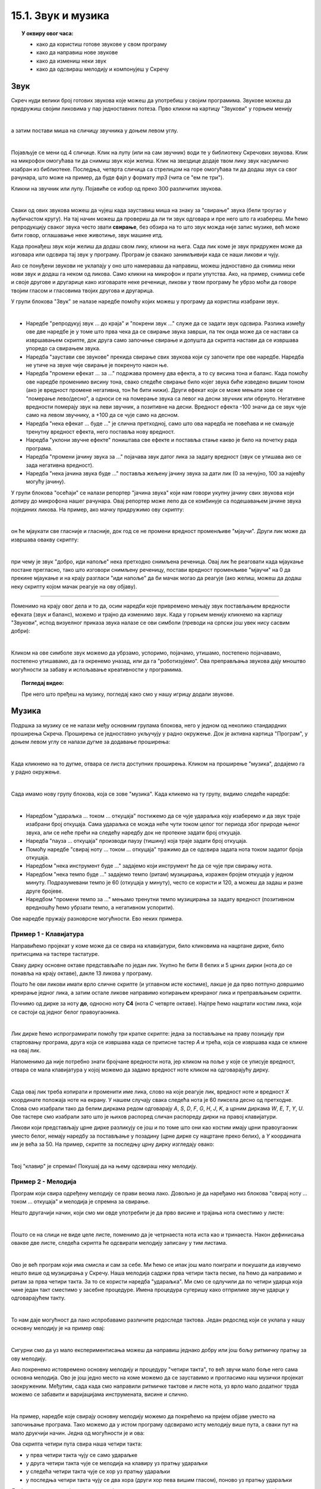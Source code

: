
~~~~~~~~~~~~~~~~~~~
15.1. Звук и музика
~~~~~~~~~~~~~~~~~~~

.. topic:: У оквиру овог часа:

    - како да користиш готове звукове у свом програму
    - како да направиш нове звукове
    - како да измениш неки звук
    - како да одсвираш мелодију и компонујеш у Скречу

.. infonote::

    **Упозорење:** пре него што почнемо да користимо звуке и музику у Скречу, скрећемо ти пажњу да гласни звуци могу да оштете слух, нарочито ако користиш слушалице. Да предупредиш случајно пуштање врло гласних звукова, било би добро да пре слушања било ког звука утишаш своје звучнике или слушалице, а затим их постепено појачаваш до нивоа који ти одговара.

Звук
~~~~

Скреч нуди велики број готових звукова које можеш да употребиш у својим програмима. Звукове можеш да придружиш својим ликовима у пар једноставних потеза. Прво кликни на картицу "Звукови" у горњем менију

.. image:: ../../_images/S3_15_zvuk/zvukovi_meni.png
    :width: 500
    :align: center

|

а затим постави миша на сличицу звучника у доњем левом углу.

.. image:: ../../_images/S3_15_zvuk/zvukovi_dodavanje.png
    :width: 300
    :align: center

|

Појављује се мени од 4 сличице. Клик на лупу (или на сам звучник) води те у библиотеку Скречових звукова. Клик на микрофон омогућава ти да снимиш звук који желиш. Клик на звездице додаје твом лику звук насумично изабран из библиотеке. Последња, четврта сличица са стрелицом на горе омогућава ти да додаш звук са свог рачунара, што може на пример, да буде фајл у формату *mp3* (чита се "ем пе три").

Кликни на звучник или лупу. Појавиће се избор од преко 300 различитих звукова.

.. image:: ../../_images/S3_15_zvuk/zvukovi_izbor.png
    :width: 700
    :align: center

|

Сваки од ових звукова можеш да чујеш када зауставиш миша на знаку за "свирање" звука (бели троугао у љубичастом кругу). На тај начин можеш да провериш да ли ти звук одговара и пре него што га изабереш. Ми ћемо репродукцију сваког звука често звати **свирање**, без обзира на то што звук можда није запис музике, већ може бити говор, оглашавање неке животиње, звук машине итд.

Када пронађеш звук који желиш да додаш свом лику, кликни на њега. Сада лик коме је звук придружен може да изговара или одсвира тај звук у програму. Програм је свакако занимљивији када се наши ликови и чују. 

Ако се понуђени звукови не уклапају у оно што намераваш да направиш, можеш једноставно да снимиш неки нови звук и додаш га неком од ликова. Само кликни на микрофон и прати упутства. Ако, на пример, снимиш себе и своје другове и другарице како изговарате неке реченице, ликови у твом програму ће убрзо моћи да говоре твојим гласом и гласовима твојих другова и другарица.

У групи блокова "Звук" зе налазе наредбе помоћу којих можеш у програму да користиш изабрани звук.

.. image:: ../../_images/S3_15_zvuk/zvukovi_upotreba.png
    :width: 475
    :align: center

|

- Наредбе "репродукуј звук ... до краја" и "покрени звук ..." служе да се задати звук одсвира. Разлика између ове две наредбе је у томе што прва чека да се свирање звука заврши, па тек онда може да се настави са извршавањем скрипте, док друга само започиње свирање и допушта да скрипта настави да се извршава упоредо са свирањем звука.
- Наредба "заустави све звукове" прекида свирање свих звукова који су започети пре ове наредбе. Наредба не утиче на звуке чије свирање је покренуто након ње.
- Наредба "промени ефекат ... за ..." подржава промену два ефекта, а то су висина тона и баланс. Када помоћу ове наредбе променимо висину тона, свако следеће свирање било којег звука биће изведено вишим тоном (ако је вредност промене негативна, тон ће бити нижи). Други ефекат који се може мењати зове се "померање лево/десно", а односи се на померање звука са левог на десни звучник или обрнуто. Негативне вредности померају звук на леви звучник, а позитивне на десни. Вредност ефекта -100 значи да се звук чује само на левом звучнику, а +100 да се чује само на десном.
- Наредба "нека ефекат ... буде ..." је слична претходној, само што ова наредба не повећава и не смањује тренутну вредност ефекта, него поставља нову вредност.
- Наредба "уклони звучне ефекте" поништава све ефекте и поставља стање какво је било на почетку рада програма.
- Наредба "промени јачину звука за ..." појачава звук датог лика за задату вредност (звук се утишава ако се зада негативна вредност).
- Наредба "нека јачина звука буде ..." поставља жељену јачину звука за дати лик (0 за нечујно, 100 за најевћу могућу јачину).

У групи блокова "осећаји" се налази репортер "јачина звука" који нам говори укупну јачину свих звукова који допиру до микрофона нашег рачунара. Овај репортер може лепо да се комбинује са подешавањем јачине звука појединих ликова. На пример, ако мачку придружимо ову скрипту:

.. image:: ../../_images/S3_15_zvuk/zvukovi_maca_hoce_napolje.png
    :width: 336
    :align: center

|

он ће мјаукати све гласније и гласније, док год се не промени вредност променљиве "мјаучи". Други лик може да извршава овакву скрипту:

.. image:: ../../_images/S3_15_zvuk/zvukovi_dobro_idi_napolje.png
    :width: 450
    :align: center

|

при чему је звук "добро, иди напоље" нека претходно снимљена реченица. Овај лик ће реаговати када мјаукање постане прегласно, тако што изговори снимљену реченицу, постави вредност променљиве "мјаучи" на 0 да прекине мјаукање и на крају разгласи "иди напоље" да би мачак могао да реагује (ако желиш, можеш да додаш неку скрипту којом мачак реагује на ову објаву).

~~~~

Поменимо на крају овог дела и то да, осим наредби које привремено мењају звук постављањем вредности ефеката (звук и баланс), можемо и трајно да изменимо звук. Када у горњем менију кликнемо на картицу "Звукови", испод визуелног приказа звука налазе се ови симболи (преводи на српски још увек нису сасвим добри):

.. image:: ../../_images/S3_15_zvuk/zvukovi_edit.png
    :width: 600
    :align: center

|

Кликом на ове симболе звук можемо да убрзамо, успоримо, појачамо, утишамо, постепено појачавамо, постепено утишавамо, да га окренемо уназад, или да га "роботизујемо". Ова преправљања звукова дају мноштво могућности за забаву и испољавање креативности у програмима.

.. topic:: Погледај видео:

   Пре него што пређеш на музику, погледај како смо у нашу игрицу додали звукове.  

    .. ytpopup:: uystTq3ubOo
        :width: 735
        :height: 415
        :align: center 


Музика
~~~~~~

Подршка за музику се не налази међу основним групама блокова, него у једном од неколико стандардних проширења Скреча. Проширења се једноставно укључују у радно окружење. Док је активна картица "Програм", у доњем левом углу се налази дугме за додавање проширења:

.. image:: ../../_images/S3_15_zvuk/muzika_prosirenja1.png
    :width: 100
    :align: center

|

Када кликнемо на то дугме, отвара се листа доступних проширења. Кликом на проширење "музика", додајемо га у радно окружење.

.. image:: ../../_images/S3_15_zvuk/muzika_prosirenja2.jpg
    :width: 500
    :align: center

|

Сада имамо нову групу блокова, која се зове "музика". Када кликемо на ту групу, видимо следеће наредбе:

.. image:: ../../_images/S3_15_zvuk/muzika_komande.png
    :width: 636
    :align: center

|

- Наредбом "удараљка ... током ... откуцаја" постижемо да се чује удараљка коју изаберемо и да звук траје изабрани број откуцаја. Сама удараљка се можда неће чути током целог тог периода због природе њеног звука, али се неће прећи на следећу наредбу док не протекне задати број откуцаја.
- Наредба "пауза ... откуцаја" производи паузу (тишину) која траје задати број откуцаја.
- Помоћу наредбе "свирај ноту ... током ... откуцаја" тражимо да се одсвира задата нота током задатог броја откуцаја. 
- Наредбом "нека инструмент буде ..." задајемо који инструмент ће да се чује при свирању нота.
- Наредбом "нека темпо буде ..." задајемо темпо (ритам) музицирања, изражен бројем откуцаја у једном минуту. Подразумевани темпо је 60 (откуцаја у минуту), често се користи и 120, а можеш да задаш и разне друге бројеве.
- Наредбом "промени темпо за ..." мењамо тренутни темпо музицирања за задату вредност (позитивном вредношћу ћемо убрзати темпо, а негативном успорити).

Ове наредбе пружају разноврсне могућности. Ево неких примера.

Пример 1 - Клавијатура
''''''''''''''''''''''

Направићемо пројекат у коме може да се свира на клавијатури, било кликовима на нацртане дирке, било притисцима на тастере тастатуре. 

Сваку дирку основне октаве представљаће по један лик. Укупно ће бити 8 белих и 5 црних дирки (нота *до* се понавља на крају октаве), дакле 13 ликова у програму. 

.. image:: ../../_images/S3_15_zvuk/muzika_klavijatura.png
    :width: 414
    :align: center

Пошто ће ови ликови имати врло сличне скрипте (и углавном исте костиме), лакше је да прво потпуно довршимо креирање једног лика, а затим остале ликове направимо копирањем креираног лика и преправљањем скрипти. 

Почнимо од дирке за ноту **до**, односно ноту **C4** (нота *C* четврте октаве). Најпре ћемо нацртати костим лика, који се састоји од једног белог правоугаоника.

.. image:: ../../_images/S3_15_zvuk/muzika_kostim_dirke.png
    :width: 474
    :align: center

|

Лик дирке ћемо испрограмирати помоћу три кратке скрипте: једна за постављање на праву позицију при стартовању програма, друга која се извршава када се притисне тастер *А* и трећа, која се извршава када се кликне на овај лик.

.. image:: ../../_images/S3_15_zvuk/muzika_klavir_skripte_bela.png
    :width: 300
    :align: center

Напоменимо да није потребно знати бројчане вредности нота, јер кликом на поље у које се уписује вредност, отвара се мала клавијатура у којој можемо да задамо вредност ноте кликом на одговарајућу дирку.

.. image:: ../../_images/S3_15_zvuk/muzika_zadavanje_note.png
    :width: 414
    :align: center

|

Сада овај лик треба копирати и променити име лика, слово на које реагује лик, вредност ноте и вредност *X* координате положаја ноте на екрану. У нашем случају свака следећа нота је 60 пиксела десно од претходне. Слова смо изабрали тако да белим диркама редом одговарају *A*, *S*, *D*, *F*, *G*, *H*, *J*, *K*, а црним диркама *W*, *E*, *T*, *Y*, *U*. Ове тастере смо изабрали зато што је њихов распоред сличан распореду дирки на правој клавијатури.

Ликови који представљају црне дирке разликују се још и по томе што они као костим имају црни правоугаоник уместо белог, немају наредбу за постављање у позадину (црне дирке су нацртане преко белих), а *Y* координата им је већа за 50. На пример, скрипте за последњу црну дирку изгледају овако:

.. image:: ../../_images/S3_15_zvuk/muzika_klavir_skripte_crna.png
    :width: 300
    :align: center

|

Твој "клавир" је спреман! Покушај да на њему одсвираш неку мелодију.


Пример 2 - Мелодија
'''''''''''''''''''

Програм који свира одређену мелодију се прави веома лако. Довољно је да наређамо низ блокова "свирај ноту ... током ... откуцаја" и мелодија је спремна за свирање.

Нешто другачији начин, који смо ми овде употребили је да прво висине и трајања нота сместимо у листе:

.. image:: ../../_images/S3_15_zvuk/muzika_dunje_ranke_liste.png
    :width: 300
    :align: center

|

Пошто се на слици не виде целе листе, поменимо да је четрнаеста нота иста као и тринаеста. Након дефинисања овакве две листе, следећа скрипта ће одсвирати мелодију записану у тим листама.

.. image:: ../../_images/S3_15_zvuk/muzika_dunje_ranke_melodija.png
    :width: 700
    :align: center

|

Ово је већ програм који има смисла и сам за себе. Ми ћемо се ипак још мало поиграти и покушати да извучемо нешто више од музицирања у Скречу. Наша мелодија садржи прва четири такта песме, па ћемо да направимо и ритам за прва четири такта. За то се користи наредба "удараљка". Ми смо се одлучили да по четири ударца која чине један такт сместимо у засебне процедуре. Имена процедура сугеришу како отприлике звуче ударци у одговарајућем такту.

.. image:: ../../_images/S3_15_zvuk/muzika_dunje_ranke_ritam.png
    :width: 600
    :align: center

|

То нам даје могућност да лако испробавамо различите редоследе тактова. Један редослед који се уклапа у нашу основну мелодију је на пример овај:

.. image:: ../../_images/S3_15_zvuk/muzika_dunje_ranke_4takta.png
    :width: 300
    :align: center

|

Сигурни смо да уз мало експериментисања можеш да направиш једнако добру или још бољу ритмичку пратњу за ову мелодију.

Ако покренемо истовремено основну мелодију и процедуру "четири такта", то већ звучи мало боље него сама основна мелодија. Ово је још једно место на коме можемо да се зауставимо и прогласимо наш музички пројекат заокруженим. Међутим, сада када смо направили ритмичке тактове и листе нота, уз врло мало додатног труда можемо се забавити и варијацијама инструмената, висине и слично. 

|

На пример, наредбе које свирају основну мелодију можемо да покрећемо на пријем објаве уместо на започињање програма. Тако можемо да у истом програму одсвирамо исту мелодију више пута, а сваки пут на мало друкчији начин. Једна од могућности је и ова:

.. image:: ../../_images/S3_15_zvuk/muzika_dunje_ranke_konacna1.png
    :width: 400
    :align: center

Ова скрипта четири пута свира наша четири такта:

- у прва четири такта чују се само удараљке 
- у друга четири такта чује се мелодија на клавиру уз пратњу удараљки
- у следећа четири такта чује се хор уз пратњу удараљки
- у последња четири такта чују се два хора (други хор пева вишим гласом), поново уз пратњу удараљки

Да би основна мелодија могла да се чује на све ове начине, преправили смо почетну скрипту у следеће две:

.. image:: ../../_images/S3_15_zvuk/muzika_dunje_ranke_konacna2.png
    :width: 800
    :align: center

Процедуре које дају ритам нисмо мењали. 

~~~~

Ако су ти ови примери били занимљиви, покушај да их још мало измениш и да сложиш још неку комбинацију која ти се допада. Успут ћеш сигурно развијати своје знање програмирања у Скречу, као и знање о музици. Желимо ти пријатну забаву!
